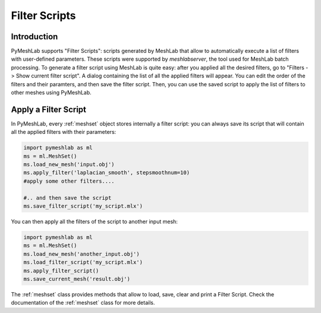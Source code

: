 .. _filter_scripts:

Filter Scripts
==============

Introduction
------------

PyMeshLab supports "Filter Scripts": scripts generated by MeshLab that allow to automatically execute a list of filters with user-defined parameters. These scripts were supported by `meshlabserver`, the tool used for MeshLab batch processing.
To generate a filter script using MeshLab is quite easy: after you applied all the desired filters, go to "Filters -> Show current filter script". A dialog containing the list of all the applied filters will appear. You can edit the order of the filters and their paramters, and then save the filter script. Then, you can use the saved script to apply the list of filters to other meshes using PyMeshLab.

Apply a Filter Script
----------------------

In PyMeshLab, every :ref:`meshset` object stores internally a filter script: you can always save its script that will contain all the applied filters with their parameters:

.. code-block:: python

   import pymeshlab as ml
   ms = ml.MeshSet()
   ms.load_new_mesh('input.obj')
   ms.apply_filter('laplacian_smooth', stepsmoothnum=10)
   #apply some other filters....

   #.. and then save the script
   ms.save_filter_script('my_script.mlx')

You can then apply all the filters of the script to another input mesh:

.. code-block:: python

   import pymeshlab as ml
   ms = ml.MeshSet()
   ms.load_new_mesh('another_input.obj')
   ms.load_filter_script('my_script.mlx')
   ms.apply_filter_script()
   ms.save_current_mesh('result.obj')

The :ref:`meshset` class provides methods that allow to load, save, clear and print a Filter Script. Check the documentation of the :ref:`meshset` class for more details.

